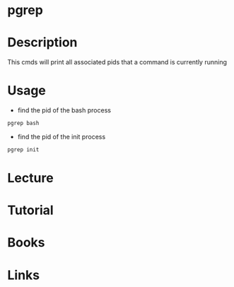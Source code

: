 #+TAGS: pgrep process


* pgrep
* Description
This cmds will print all associated pids that a command is currently running

* Usage
- find the pid of the bash process
#+BEGIN_SRC sh
pgrep bash
#+END_SRC

- find the pid of the init process
#+BEGIN_SRC sh
pgrep init
#+END_SRC
* Lecture
* Tutorial
* Books
* Links

